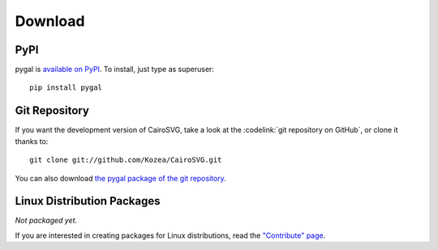 ==========
 Download
==========

PyPI
====

pygal is `available on PyPI <http://pypi.python.org/pypi/pygal/>`_. To
install, just type as superuser::

  pip install pygal

Git Repository
==============

If you want the development version of CairoSVG, take a look at the
:codelink:`git repository on GitHub`, or clone it thanks to::

  git clone git://github.com/Kozea/CairoSVG.git

You can also download `the pygal package of the git repository
<https://github.com/Kozea/pygal/tarball/master>`_.

Linux Distribution Packages
===========================

*Not packaged yet.*

If you are interested in creating packages for Linux distributions, read the
`"Contribute" page </contribute/>`_.
